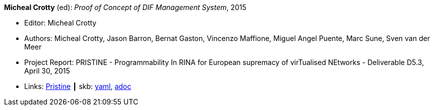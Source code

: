 //
// This file was generated by SKB-Dashboard, task 'lib-yaml2src'
// - on Wednesday November  7 at 00:23:13
// - skb-dashboard: https://www.github.com/vdmeer/skb-dashboard
//

*Micheal Crotty* (ed): _Proof of Concept of DIF Management System_, 2015

* Editor: Micheal Crotty
* Authors: Micheal Crotty, Jason Barron, Bernat Gaston, Vincenzo Maffione, Miguel Angel Puente, Marc Sune, Sven van der Meer
* Project Report: PRISTINE - Programmability In RINA for European supremacy of virTualised NEtworks - Deliverable D5.3, April 30, 2015
* Links:
      link:http://ict-pristine.eu/?page_id=37[Pristine]
    ┃ skb:
        https://github.com/vdmeer/skb/tree/master/data/library/report/project/pristine/pristine-d53-2015.yaml[yaml],
        https://github.com/vdmeer/skb/tree/master/data/library/report/project/pristine/pristine-d53-2015.adoc[adoc]

